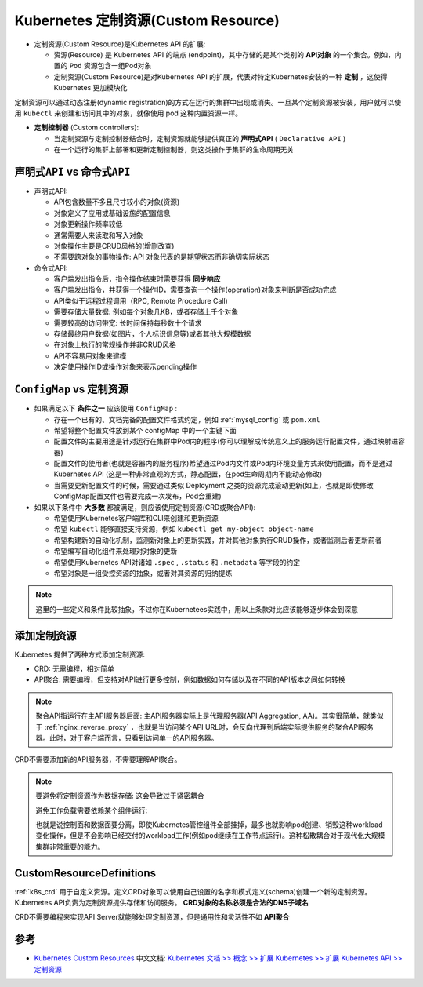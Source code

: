 .. _k8s_custom_resources:

=======================================
Kubernetes 定制资源(Custom Resource)
=======================================

- 定制资源(Custom Resource)是Kubernetes API 的扩展:

  - 资源(Resource) 是 Kubernetes API 的端点 (endpoint)，其中存储的是某个类别的 **API对象** 的一个集合。例如，内置的 ``Pod`` 资源包含一组Pod对象
  - 定制资源(Custom Resource)是对Kubernetes API 的扩展，代表对特定Kubernetes安装的一种 **定制** ，这使得 Kubernetes 更加模块化

定制资源可以通过动态注册(dynamic registration)的方式在运行的集群中出现或消失。一旦某个定制资源被安装，用户就可以使用 ``kubectl`` 来创建和访问其中的对象，就像使用 pod 这种内置资源一样。

- **定制控制器** (Custom controllers): 

  - 当定制资源与定制控制器结合时，定制资源就能够提供真正的 **声明式API** ( ``Declarative API`` )
  - 在一个运行的集群上部署和更新定制控制器，则这类操作于集群的生命周期无关

``声明式API`` vs ``命令式API``
================================

- 声明式API:

  - API包含数量不多且尺寸较小的对象(资源)
  - 对象定义了应用或基础设施的配置信息
  - 对象更新操作频率较低
  - 通常需要人来读取和写入对象
  - 对象操作主要是CRUD风格的(增删改查)
  - 不需要跨对象的事物操作: API 对象代表的是期望状态而非确切实际状态

- 命令式API:

  - 客户端发出指令后，指令操作结束时需要获得 **同步响应**
  - 客户端发出指令，并获得一个操作ID，需要查询一个操作(operation)对象来判断是否成功完成
  - API类似于远程过程调用（RPC, Remote Procedure Call)
  - 需要存储大量数据: 例如每个对象几KB，或者存储上千个对象
  - 需要较高的访问带宽: 长时间保持每秒数十个请求
  - 存储最终用户数据(如图片，个人标识信息等)或者其他大规模数据
  - 在对象上执行的常规操作并非CRUD风格
  - API不容易用对象来建模
  - 决定使用操作ID或操作对象来表示pending操作

``ConfigMap`` vs ``定制资源``
=================================

- 如果满足以下 **条件之一** 应该使用 ``ConfigMap`` :

  - 存在一个已有的、文档完备的配置文件格式约定，例如 :ref:`mysql_config` 或 ``pom.xml``
  - 希望将整个配置文件放到某个 configMap 中的一个主键下面
  - 配置文件的主要用途是针对运行在集群中Pod内的程序(你可以理解成传统意义上的服务运行配置文件，通过映射进容器)
  - 配置文件的使用者(也就是容器内的服务程序)希望通过Pod内文件或Pod内环境变量方式来使用配置，而不是通过 Kubernetes API (这是一种非常直观的方式，静态配置，在pod生命周期内不能动态修改)
  - 当需要更新配置文件的时候，需要通过类似 Deployment 之类的资源完成滚动更新(如上，也就是即使修改ConfigMap配置文件也需要完成一次发布，Pod会重建)

- 如果以下条件中 **大多数** 都被满足，则应该使用定制资源(CRD或聚合API):

  - 希望使用Kubernetes客户端库和CLI来创建和更新资源
  - 希望 ``kubectl`` 能够直接支持资源，例如 ``kubectl get my-object object-name``
  - 希望构建新的自动化机制，监测新对象上的更新实践，并对其他对象执行CRUD操作，或者监测后者更新前者
  - 希望编写自动化组件来处理对对象的更新
  - 希望使用Kubernetes API对诸如 ``.spec`` , ``.status`` 和 ``.metadata`` 等字段的约定
  - 希望对象是一组受控资源的抽象，或者对其资源的归纳提炼

.. note::

   这里的一些定义和条件比较抽象，不过你在Kubernetees实践中，用以上条款对比应该能够逐步体会到深意

添加定制资源
===============

Kubernetes 提供了两种方式添加定制资源:

- CRD: 无需编程，相对简单
- API聚合: 需要编程，但支持对API进行更多控制，例如数据如何存储以及在不同的API版本之间如何转换

.. note::

   聚合API指运行在主API服务器后面: 主API服务器实际上是代理服务器(API Aggregation, AA)。其实很简单，就类似于 :ref:`nginx_reverse_proxy` ，也就是当访问某个API URL时，会反向代理到后端实际提供服务的聚合API服务器。此时，对于客户端而言，只看到访问单一的API服务器。

CRD不需要添加新的API服务器，不需要理解API聚合。

.. note::

   要避免将定制资源作为数据存储: 这会导致过于紧密耦合

   避免工作负载需要依赖某个组件运行:

   也就是说控制面和数据面要分离，即使Kubernetes管控组件全部挂掉，最多也就影响pod创建、销毁这种workload变化操作，但是不会影响已经交付的workload工作(例如pod继续在工作节点运行)。这种松散耦合对于现代化大规模集群非常重要的能力。

CustomResourceDefinitions
===========================

:ref:`k8s_crd` 用于自定义资源。定义CRD对象可以使用自己设置的名字和模式定义(schema)创建一个新的定制资源。Kubernetes API负责为定制资源提供存储和访问服务。 **CRD对象的名称必须是合法的DNS子域名**

CRD不需要编程来实现API Server就能够处理定制资源，但是通用性和灵活性不如 **API聚合**

参考
=========

- `Kubernetes Custom Resources <https://kubernetes.io/docs/concepts/extend-kubernetes/api-extension/custom-resources/>`_ 中文文档: `Kubernetes 文档 >> 概念 >> 扩展 Kubernetes >> 扩展 Kubernetes API >> 定制资源 <https://kubernetes.io/zh-cn/docs/concepts/extend-kubernetes/api-extension/custom-resources/>`_
